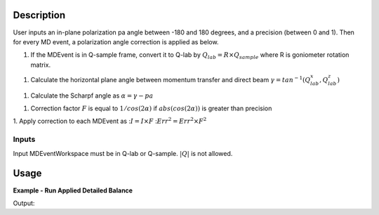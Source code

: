 .. algorithm::

.. summary::

.. relatedalgorithms::

.. properties::

Description
-----------

User inputs an in-plane polarization pa angle between -180 and 180 degrees,
and a precision (between 0 and 1).
Then for every MD event, a polarization angle correction is applied as below.

1. If the MDEvent is in Q-sample frame, convert it to Q-lab by
   :math:`Q_{lab} = R \times Q_{sample}`
   where R is goniometer rotation matrix.

1. Calculate the horizontal plane angle between momentum transfer and direct beam
   :math:`\gamma = tan^{-1}(Q_{lab}_x, Q_{lab}_z)`

1. Calculate the Scharpf angle as
   :math:`\alpha = \gamma - pa`

1. Correction factor :math:`F` is equal to :math:`1 / cos(2\alpha)` if :math:`abs(cos(2\alpha))` is greater than precision

1. Apply correction to each MDEvent as
::math:`I = I \times F`
::math:`Err^2 = Err^2 \times F^2`

Inputs
======

Input MDEventWorkspace must be in Q-lab or Q-sample. :math:`|Q|` is not allowed.

Usage
-----

**Example - Run Applied Detailed Balance**

.. testcode:: ExPolarizationAngleCorrectionMDSimple

   we1 = CreateSampleWorkspace(WorkspaceType='Event',
                              Function='Flat background',
                              BankPixelWidth=1,
                              XUnit='DeltaE',
                              XMin=-10,
                              XMax=19,
                              BinWidth=0.5)
   AddSampleLog(Workspace=we1,LogName='Ei', LogText='20.', LogType='Number')
   MoveInstrumentComponent(Workspace=we1, ComponentName='bank1', X=3, Z=3, RelativePosition=False)
   MoveInstrumentComponent(Workspace=we1, ComponentName='bank2', X=-3, Z=-3, RelativePosition=False)
   SetGoniometer(Workspace=we1, Axis0='30,0,1,0,1')

   # Old way
   we1c = HyspecScharpfCorrection(InputWorkspace=we1,
                                  PolarizationAngle=-10,
                                  Precision=0.2)
   md1c_sample = ConvertToMD(InputWorkspace=we1c, QDimensions='Q3D', Q3DFrames='Q_sample')

   # new way
   md1sample = ConvertToMD(InputWorkspace=we1, QDimensions='Q3D')
   mdpacMDsample = PolarizationAngleCorrectionMD(InputWorkspace=md1sample, PolarizationAngle=-10, Precision=0.2)
   r = CompareMDWorkspaces(Workspace1=md1c_sample, Workspace2=mdpacMDsample, Tolerance=0.001, CheckEvents=True)
   print('Number of MDEvents: {} == {}'.format(md1c_sample.getNEvents(), mdpacMDsample.getNEvents()))
   print('MDEventWorkspaces are equal = {}.  Results: {}'.format(r.Equals, r.Result))

Output:

.. testoutput:: ExPolarizationAngleCorrectionMDSimple

   Number of MDEvents: 1972 == 1972
   MDEventWorkspaces are equal = True.  Results: Success!

.. categories::

.. sourcelink::
